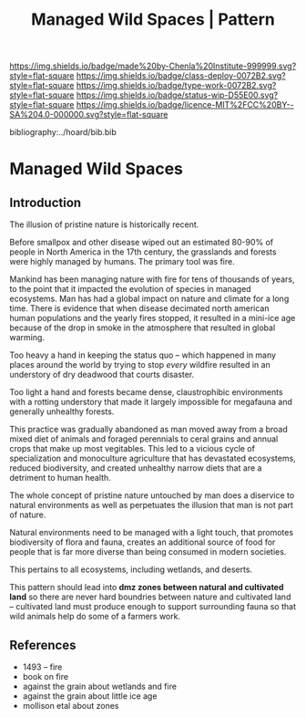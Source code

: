 #   -*- mode: org; fill-column: 60 -*-

#+TITLE: Managed Wild Spaces | Pattern
#+STARTUP: showall
#+TOC: headlines 4
#+PROPERTY: filename

[[https://img.shields.io/badge/made%20by-Chenla%20Institute-999999.svg?style=flat-square]] 
[[https://img.shields.io/badge/class-deploy-0072B2.svg?style=flat-square]]
[[https://img.shields.io/badge/type-work-0072B2.svg?style=flat-square]]
[[https://img.shields.io/badge/status-wip-D55E00.svg?style=flat-square]]
[[https://img.shields.io/badge/licence-MIT%2FCC%20BY--SA%204.0-000000.svg?style=flat-square]]

bibliography:../hoard/bib.bib

* Managed Wild Spaces
:PROPERTIES:
:CUSTOM_ID:
:Name:     /home/deerpig/proj/chenla/deploy/deploy-managed-wild-spaces.org
:Created:  2017-12-06T19:08@Prek Leap (11.642600N-104.919210W)
:ID:       43b43928-0d56-470e-9670-71d052a82369
:VER:      565834147.573806881
:GEO:      48P-491193-1287029-15
:BXID:     proj:TDO7-3074
:Class:    deploy
:Type:     work
:Status:   wip
:Licence:  MIT/CC BY-SA 4.0
:END:

** Introduction


The illusion of pristine nature is historically recent.

Before smallpox and other disease wiped out an estimated 80-90% of
people in North America in the 17th century, the grasslands and
forests were highly managed by humans.  The primary tool was fire.

Mankind has been managing nature with fire for tens of thousands of
years, to the point that it impacted the evolution of species in
managed ecosystems.  Man has had a global impact on nature and climate
for a long time.  There is evidence that when disease decimated
north american human populations and the yearly fires stopped, it
resulted in a mini-ice age because of the drop in smoke in the
atmosphere that resulted in global warming.

Too heavy a hand in keeping the status quo -- which happened in many
places around the world by trying to stop /every/ wildfire resulted in
an understory of dry deadwood that courts disaster.

Too light a hand and forests became dense, claustrophibic environments
with a rotting understory that made it largely impossible for
megafauna and generally unhealthy forests.

This practice was gradually abandoned as man moved away from a broad
mixed diet of animals and foraged perennials to ceral grains and
annual crops that make up most vegitables.  This led to a vicious
cycle of specialization and monoculture agriculture that has
devastated ecosystems, reduced biodiversity, and created unhealthy
narrow diets that are a detriment to human health.

The whole concept of pristine nature untouched by man does a diservice
to natural environments as well as perpetuates the illusion that man
is not part of nature.

Natural environments need to be managed with a light touch, that
promotes biodiversity of flora and fauna, creates an additional source
of food for people that is far more diverse than being consumed in
modern societies.

This pertains to all ecosystems, including wetlands, and deserts.

This pattern should lead into *dmz zones between natural and
cultivated land* so there are never hard boundries between nature and
cultivated land -- cultivated land must produce enough to support
surrounding fauna so that wild animals help do some of a farmers work.

** References

 - 1493 -- fire
 - book on fire
 - against the grain about wetlands and fire
 - against the grain about little ice age
 - mollison etal about zones 
